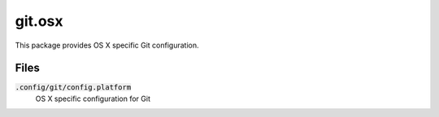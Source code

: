=========
 git.osx
=========

This package provides OS X specific Git configuration.

.. default-role:: code

Files
=====

`.config/git/config.platform`
  OS X specific configuration for Git
